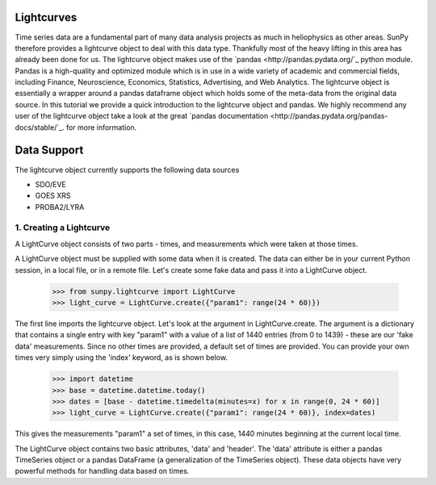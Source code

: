 ===========
Lightcurves
===========

Time series data are a fundamental part of many data analysis projects as much in 
heliophysics as other areas. SunPy therefore provides a lightcurve object to deal 
with this data type. Thankfully most of the heavy lifting in this area has already been
done for us. The lightcurve object makes use of the `pandas <http://pandas.pydata.org/`_
python module. Pandas is a high-quality and optimized module which is in use in a wide 
variety of academic and commercial fields, including Finance, Neuroscience, Economics, 
Statistics, Advertising, and Web Analytics. The lightcurve object is essentially a wrapper
around a pandas dataframe object which holds some of the meta-data from the original 
data source. In this tutorial we provide a quick introduction to 
the lightcurve object and pandas. We highly recommend any user of the lightcurve object 
take a look at the great `pandas documentation <http://pandas.pydata.org/pandas-docs/stable/`_.
for more information.

============
Data Support
============

The lightcurve object currently supports the following data sources

- SDO/EVE
- GOES XRS
- PROBA2/LYRA

1. Creating a Lightcurve
------------------------

A LightCurve object consists of two parts - times, and measurements which were taken at
those times.

A LightCurve object must be supplied with some data when it is created.  The data
can either be in your current Python session, in a local file, or in a remote file.
Let's create some fake data and pass it into a LightCurve object.

    >>> from sunpy.lightcurve import LightCurve
    >>> light_curve = LightCurve.create({"param1": range(24 * 60)})

The first line imports the lightcurve object.  Let's look at the argument in LightCurve.create.  
The argument is a dictionary that contains a single entry with key "param1" with a value 
of a list of 1440 entries (from 0 to 1439) - these are our 'fake data' measurements.  Since
no other times are provided, a default set of times are provided.  You can provide your own times
very simply using the 'index' keyword, as is shown below.

    >>> import datetime
    >>> base = datetime.datetime.today()
    >>> dates = [base - datetime.timedelta(minutes=x) for x in range(0, 24 * 60)]
    >>> light_curve = LightCurve.create({"param1": range(24 * 60)}, index=dates)

This gives the measurements "param1" a set of times, in this case, 1440 minutes beginning at the
current local time.

The LightCurve object contains two basic attributes, 'data' and 'header'.  The 'data' attribute
is either a pandas TimeSeries object or a pandas DataFrame (a generalization of the TimeSeries
object).  These data objects have very powerful methods for handling data based on times.